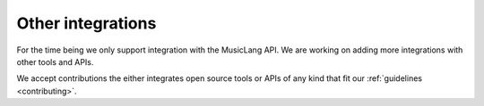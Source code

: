 .. _other_integrations:

Other integrations
====================

For the time being we only support integration with the MusicLang API. We are working on adding more integrations with other tools and APIs.

We accept contributions the either integrates open source tools or APIs of any kind that fit our :ref:`guidelines <contributing>`.
